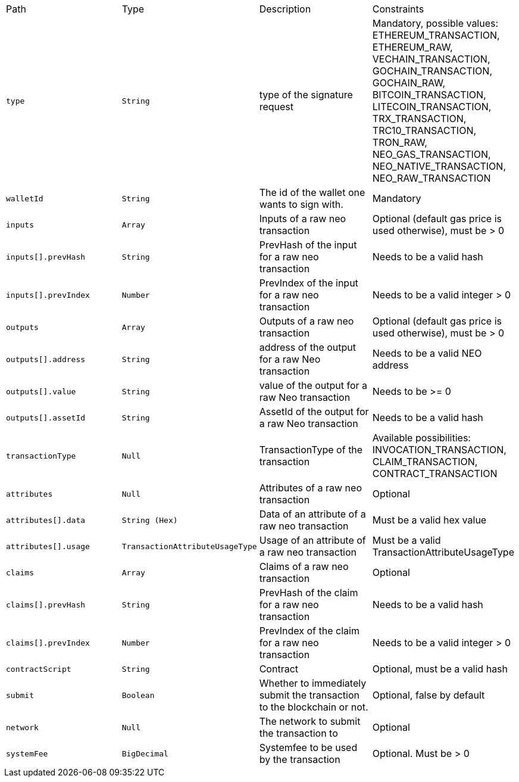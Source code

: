|===
|Path|Type|Description|Constraints
|`+type+`
|`+String+`
|type of the signature request
|Mandatory, possible values: ETHEREUM_TRANSACTION, ETHEREUM_RAW, VECHAIN_TRANSACTION, GOCHAIN_TRANSACTION, GOCHAIN_RAW, BITCOIN_TRANSACTION, LITECOIN_TRANSACTION, TRX_TRANSACTION, TRC10_TRANSACTION, TRON_RAW, NEO_GAS_TRANSACTION, NEO_NATIVE_TRANSACTION, NEO_RAW_TRANSACTION
|`+walletId+`
|`+String+`
|The id of the wallet one wants to sign with.
|Mandatory
|`+inputs+`
|`+Array+`
|Inputs of a raw neo transaction
|Optional (default gas price is used otherwise), must be > 0
|`+inputs[].prevHash+`
|`+String+`
|PrevHash of the input for a raw neo transaction
|Needs to be a valid hash
|`+inputs[].prevIndex+`
|`+Number+`
|PrevIndex of the input for a raw neo transaction
|Needs to be a valid integer > 0
|`+outputs+`
|`+Array+`
|Outputs of a raw neo transaction
|Optional (default gas price is used otherwise), must be > 0
|`+outputs[].address+`
|`+String+`
|address of the output for a raw Neo transaction
|Needs to be a valid NEO address
|`+outputs[].value+`
|`+String+`
|value of the output for a raw Neo transaction
|Needs to be >= 0
|`+outputs[].assetId+`
|`+String+`
|AssetId of the output for a raw Neo transaction
|Needs to be a valid hash
|`+transactionType+`
|`+Null+`
|TransactionType of the transaction
|Available possibilities: INVOCATION_TRANSACTION, CLAIM_TRANSACTION, CONTRACT_TRANSACTION
|`+attributes+`
|`+Null+`
|Attributes of a raw neo transaction
|Optional
|`+attributes[].data+`
|`+String (Hex)+`
|Data of an attribute of a raw neo transaction
|Must be a valid hex value
|`+attributes[].usage+`
|`+TransactionAttributeUsageType+`
|Usage of an attribute of a raw neo transaction
|Must be a valid TransactionAttributeUsageType
|`+claims+`
|`+Array+`
|Claims of a raw neo transaction
|Optional
|`+claims[].prevHash+`
|`+String+`
|PrevHash of the claim for a raw neo transaction
|Needs to be a valid hash
|`+claims[].prevIndex+`
|`+Number+`
|PrevIndex of the claim for a raw neo transaction
|Needs to be a valid integer > 0
|`+contractScript+`
|`+String+`
|Contract
|Optional, must be a valid hash
|`+submit+`
|`+Boolean+`
|Whether to immediately submit the transaction to the blockchain or not.
|Optional, false by default
|`+network+`
|`+Null+`
|The network to submit the transaction to
|Optional
|`+systemFee+`
|`+BigDecimal+`
|Systemfee to be used by the transaction
|Optional. Must be > 0
|===

